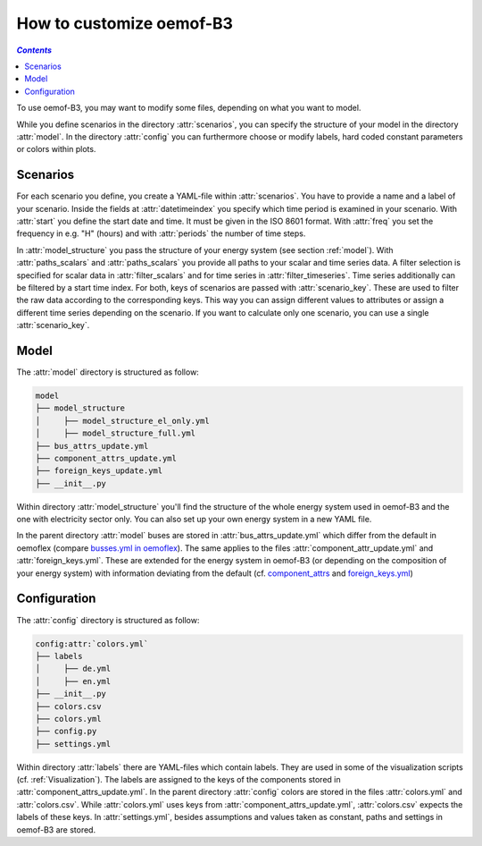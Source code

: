 .. _how_to_customize_oemof-B3_label:

~~~~~~~~~~~~~~~~~~~~~~~~~
How to customize oemof-B3
~~~~~~~~~~~~~~~~~~~~~~~~~

.. contents:: `Contents`
    :depth: 1
    :local:
    :backlinks: top

To use oemof-B3, you may want to modify some files, depending on what you want to model.

While you define scenarios in the directory :attr:`scenarios`, you can specify the structure of
your model in the directory :attr:`model`.
In the directory :attr:`config` you can furthermore choose or modify labels, hard coded constant
parameters or colors within plots.

Scenarios
---------
For each scenario you define, you create a YAML-file within :attr:`scenarios`.
You have to provide a name and a label of your scenario.
Inside the fields at :attr:`datetimeindex` you specify which time period is examined in your scenario.
With :attr:`start` you define the start date and time. It must be given in the ISO 8601 format.
With :attr:`freq` you set the frequency  in e.g. "H" (hours) and with :attr:`periods` the number of time steps.

In :attr:`model_structure` you pass the structure of your energy system (see section :ref:`model`).
With :attr:`paths_scalars` and :attr:`paths_scalars` you provide all paths to your scalar and time
series data.
A filter selection is specified for scalar data in :attr:`filter_scalars` and for time series in
:attr:`filter_timeseries`. Time series additionally can be filtered by a start time index.
For both, keys of scenarios are passed with :attr:`scenario_key`. These are used to filter the raw
data according to the corresponding keys. This way you can assign different values to attributes
or assign a different time series depending on the scenario.
If you want to calculate only one scenario, you can use a single :attr:`scenario_key`.

.. _model_scenario_setup_label:

Model
-----

The :attr:`model` directory is structured as follow:

.. code-block::

    model
    ├── model_structure
    │     ├── model_structure_el_only.yml
    │     ├── model_structure_full.yml
    ├── bus_attrs_update.yml
    ├── component_attrs_update.yml
    ├── foreign_keys_update.yml
    ├── __init__.py

Within directory :attr:`model_structure` you'll find the structure of the whole energy system used
in oemof-B3 and the one with electricity sector only.
You can also set up your own energy system in a new YAML file.

In the parent directory :attr:`model` buses are stored in :attr:`bus_attrs_update.yml` which
differ from the default in oemoflex (compare
`busses.yml in oemoflex <https://github.com/rl-institut/oemoflex/blob/dev/oemoflex/model/busses.yml>`_).
The same applies to the files :attr:`component_attr_update.yml` and :attr:`foreign_keys.yml`.
These are extended for the energy system in oemof-B3 (or depending on the composition of your
energy system) with information deviating from the default (cf.
`component_attrs <https://github.com/rl-institut/oemoflex/blob/dev/oemoflex/model/component_attrs.yml>`_
and
`foreign_keys.yml <https://github.com/rl-institut/oemoflex/blob/dev/oemoflex/model/foreign_keys.yml>`_)

Configuration
--------------------

The :attr:`config` directory is structured as follow:

.. code-block::

    config:attr:`colors.yml`
    ├── labels
    │     ├── de.yml
    │     ├── en.yml
    ├── __init__.py
    ├── colors.csv
    ├── colors.yml
    ├── config.py
    ├── settings.yml

Within directory :attr:`labels` there are YAML-files which contain labels.
They are used in some of the visualization scripts (cf. :ref:`Visualization`).
The  labels are assigned to the keys of the components stored in
:attr:`component_attrs_update.yml`.
In the parent directory :attr:`config` colors are stored in the files :attr:`colors.yml`
and :attr:`colors.csv`. While :attr:`colors.yml` uses keys from
:attr:`component_attrs_update.yml`, :attr:`colors.csv` expects the labels of these keys.
In :attr:`settings.yml`, besides assumptions and values taken as constant, paths and settings in
oemof-B3 are stored.
